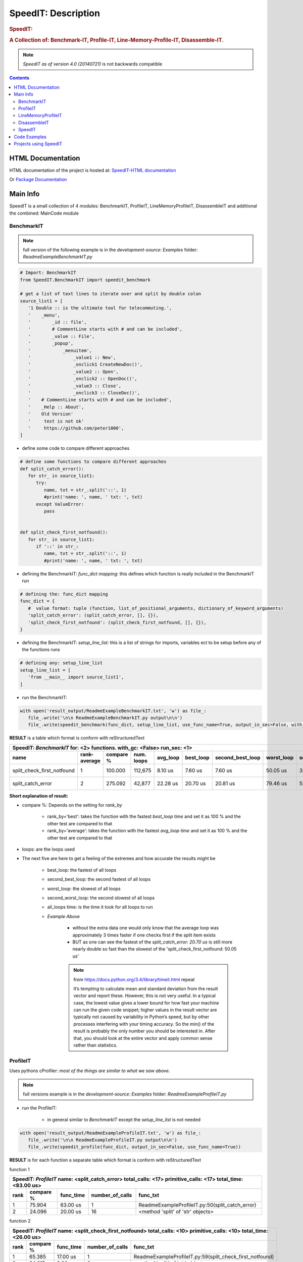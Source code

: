 .. _LongDescription:

********************
SpeedIT: Description
********************

.. rubric:: SpeedIT:
.. rubric:: A Collection of: Benchmark-IT, Profile-IT, Line-Memory-Profile-IT, Disassemble-IT.

.. note:: `SpeedIT as of version 4.0 (20140721)` is not backwards compatible

.. contents::
   :depth: 3


HTML Documentation
==================

HTML documentation of the project is hosted at: `SpeedIT-HTML documentation <http://speedit.readthedocs.org/>`_

Or `Package Documentation <http://pythonhosted.org//SpeedIT/>`_


Main Info
=========

SpeedIT is a small collection of 4 modules: BenchmarkIT, ProfileIT, LineMemoryProfileIT, DisassembleIT and additional the combined: MainCode module


BenchmarkIT
-----------

.. note:: full version of the following example is in the `development-source: Examples` folder: `ReadmeExampleBenchmarkIT.py`


.. code-block:: python

   # Import: BenchmarkIT
   from SpeedIT.BenchmarkIT import speedit_benchmark

   # get a list of text lines to iterate over and split by double colon
   source_list1 = [
      '1 Double :: is the ultimate tool for telecommuting.',
      '    _menu',
      '        _id :: file',
      '        # CommentLine starts with # and can be included',
      '        _value :: File',
      '        _popup',
      '            _menuitem',
      '                _value1 :: New',
      '                _onclick1 CreateNewDoc()',
      '                _value2 :: Open',
      '                _onclick2 :: OpenDoc()',
      '                _value3 :: Close',
      '                _onclick3 :: CloseDoc()',
      '    # CommentLine starts with # and can be included',
      '    _Help :: About',
      '    Old Version'
      '     test is not ok'
      '     https://github.com/peter1000',
   ]


- define some code to compare different approaches

.. code-block:: python

   # define some functions to compare different approaches
   def split_catch_error():
      for str_ in source_list1:
         try:
            name, txt = str_.split('::', 1)
            #print('name: ', name, ' txt: ', txt)
         except ValueError:
            pass


   def split_check_first_notfound():
      for str_ in source_list1:
         if '::' in str_:
            name, txt = str_.split('::', 1)
            #print('name: ', name, ' txt: ', txt)

- defining the BenchmarkIT: `func_dict mapping`: this defines which function is really included in the BenchmarkIT run

.. code-block:: python

   # defining the: func_dict mapping
   func_dict = {
      #  value format: tuple (function, list_of_positional_arguments, dictionary_of_keyword_arguments)
      'split_catch_error': (split_catch_error, [], {}),
      'split_check_first_notfound': (split_check_first_notfound, [], {}),
   }


- defining the BenchmarkIT: `setup_line_list`: this is a list of strings for imports, variables ect to be setup before any of the functions runs

.. code-block:: python

   # defining any: setup_line_list
   setup_line_list = [
      'from __main__ import source_list1',
   ]

- run the BenchmarkIT:

.. code-block:: python

   with open('result_output/ReadmeExampleBenchmarkIT.txt', 'w') as file_:
      file_.write('\n\n ReadmeExampleBenchmarkIT.py output\n\n')
      file_.write(speedit_benchmark(func_dict, setup_line_list, use_func_name=True, output_in_sec=False, with_gc=False, rank_by='best', run_sec=1, repeat=2))

**RESULT** is a table which format is conform with reStructuredText


+----------------------------------------------------------------------------------------------------------------------------------------------------------------+
|                                           SpeedIT: `BenchmarkIT`  for: <2> functions. with_gc: <False> run_sec: <1>                                            |
+----------------------------+--------------+-----------+------------+----------+-----------+------------------+------------+-------------------+----------------+
|                       name | rank-average | compare % | num. loops | avg_loop | best_loop | second_best_loop | worst_loop | second_worst_loop | all_loops time |
+============================+==============+===========+============+==========+===========+==================+============+===================+================+
| split_check_first_notfound |            1 |   100.000 |    112,675 |  8.10 us |   7.60 us |          7.60 us |   50.05 us |          32.67 us |      912.39 ms |
+----------------------------+--------------+-----------+------------+----------+-----------+------------------+------------+-------------------+----------------+
|          split_catch_error |            2 |   275.092 |     42,877 | 22.28 us |  20.70 us |         20.81 us |   79.46 us |          52.45 us |      955.12 ms |
+----------------------------+--------------+-----------+------------+----------+-----------+------------------+------------+-------------------+----------------+



**Short explanation of result:**

- compare %: Depends on the setting for `rank_by`

   - rank_by='best': takes the function with the fastest `best_loop time` and set it as 100 % and the other test are compared to that
   - rank_by='average': takes the function with the fastest `avg_loop time` and set it as 100 % and the other test are compared to that

- loops: are the loops used

- The next five are here to get a feeling of the extremes and how accurate the results might be

   - best_loop: the fastest of all loops

   - second_best_loop: the second fastest of all loops

   - worst_loop: the slowest of all loops

   - second_worst_loop: the second slowest of all loops

   - all_loops time: is the time it took for all loops to run

   - *Example Above*

      - without the extra data one would only know that the average loop was approximately 3 times faster if one checks first if the split item exists

      - BUT as one can see the fastest of the `split_catch_error: 20.70 us` is still more nearly double so fast than the slowest of the 'split_check_first_notfound: 50.05 us'

      .. note:: from https://docs.python.org/3.4/library/timeit.html repeat

         It’s tempting to calculate mean and standard deviation from the result vector and report these. However, this is not very useful. 
         In a typical case, the lowest value gives a lower bound for how fast your machine can run the given code snippet; 
         higher values in the result vector are typically not caused by variability in Python’s speed, but by other processes interfering 
         with your timing accuracy. So the min() of the result is probably the only number you should be interested in. 
         After that, you should look at the entire vector and apply common sense rather than statistics.


ProfileIT
---------

Uses pythons cProfiler: *most of the things are similar to what we saw above.*

.. note:: full versions example is in the `development-source: Examples` folder:  `ReadmeExampleProfileIT.py`


- run the ProfileIT:

   - in general similar to `BenchmarkIT` except the `setup_line_list` is not needed

.. code-block:: python


   with open('result_output/ReadmeExampleProfileIT.txt', 'w') as file_:
      file_.write('\n\n ReadmeExampleProfileIT.py output\n\n')
      file_.write(speedit_profile(func_dict, output_in_sec=False, use_func_name=True))


**RESULT** is for each function a separate table which format is conform with reStructuredText

function 1

+---------------------------------------------------------------------------------------------------------------+
| SpeedIT: `ProfileIT` name: <split_catch_error> total_calls: <17> primitive_calls: <17> total_time: <83.00 us> |
+------+-----------+-----------+-----------------+--------------------------------------------------------------+
| rank | compare % | func_time | number_of_calls |                                                     func_txt |
+======+===========+===========+=================+==============================================================+
|    1 |    75.904 |  63.00 us |               1 |              ReadmeExampleProfileIT.py:50(split_catch_error) |
+------+-----------+-----------+-----------------+--------------------------------------------------------------+
|    2 |    24.096 |  20.00 us |              16 |                            <method 'split' of 'str' objects> |
+------+-----------+-----------+-----------------+--------------------------------------------------------------+

function 2

+------------------------------------------------------------------------------------------------------------------------+
| SpeedIT: `ProfileIT` name: <split_check_first_notfound> total_calls: <10> primitive_calls: <10> total_time: <26.00 us> |
+------+-----------+-----------+-----------------+-----------------------------------------------------------------------+
| rank | compare % | func_time | number_of_calls |                                                              func_txt |
+======+===========+===========+=================+=======================================================================+
|    1 |    65.385 |  17.00 us |               1 |              ReadmeExampleProfileIT.py:59(split_check_first_notfound) |
+------+-----------+-----------+-----------------+-----------------------------------------------------------------------+
|    2 |    34.615 |   9.00 us |               9 |                                     <method 'split' of 'str' objects> |
+------+-----------+-----------+-----------------+-----------------------------------------------------------------------+


*Short explanation of result:*

- compare %: takes the `func_time` starting with the slowest part and displays
             how many % it took based on the whole execution time


LineMemoryProfileIT
-------------------

A profiler that records the amount of memory for each line
This code is based on parts of: https://github.com/fabianp/memory_profiler


.. note:: full versions example is in the `development-source: Examples` folder: named **Example4LineMemoryProfileI.py**


DisassembleIT
-------------

Uses pythons `dis`


.. note:: full versions example is in the `development-source: Examples` folder: named **Example5DisassembleIT.py**


SpeedIT
-------

**MainCode.speed_it** function for easy combined: <BenchmarkIT, ProfileIT, LineMemoryProfileIT, DisassembleIT>


Code Examples
=============

for code examples see the files in folder: `development-source: Examples`


Projects using SpeedIT
======================

`projects` which make use of: **SpeedIT**

`ReOBJ <https://github.com/peter1000/ReOBJ>`_  (R(estricted) E(xtended) Objects. Simple, reasonable fast, restricted/extended python objects.)

`LCONF <https://github.com/peter1000/LCONF>`_  (L(ight) CONF(iguration): A simple human-readable data serialization format for dynamic configuration.)

|
|

`SpeedIT` is distributed under the terms of the BSD 3-clause license.
Consult LICENSE.rst or http://opensource.org/licenses/BSD-3-Clause.

(c) 2014, `peter1000` https://github.com/peter1000
All rights reserved.

|
|
